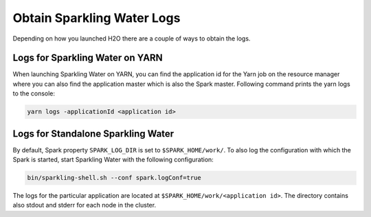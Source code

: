 Obtain Sparkling Water Logs
---------------------------

Depending on how you launched H2O there are a couple of ways to obtain
the logs.

Logs for Sparkling Water on YARN
~~~~~~~~~~~~~~~~~~~~~~~~~~~~~~~~

When launching Sparkling Water on YARN, you can find the application id
for the Yarn job on the resource manager where you can also find the
application master which is also the Spark master. Following command prints
the yarn logs to the console:

.. code:: shell

    yarn logs -applicationId <application id>


Logs for Standalone Sparkling Water
~~~~~~~~~~~~~~~~~~~~~~~~~~~~~~~~~~~

By default, Spark property ``SPARK_LOG_DIR`` is set to
``$SPARK_HOME/work/``. To also log the configuration with which the
Spark is started, start Sparkling Water with the following
configuration:

.. code:: shell

    bin/sparkling-shell.sh --conf spark.logConf=true

The logs for the particular application are located at
``$SPARK_HOME/work/<application id>``. The directory contains also
stdout and stderr for each node in the cluster.
